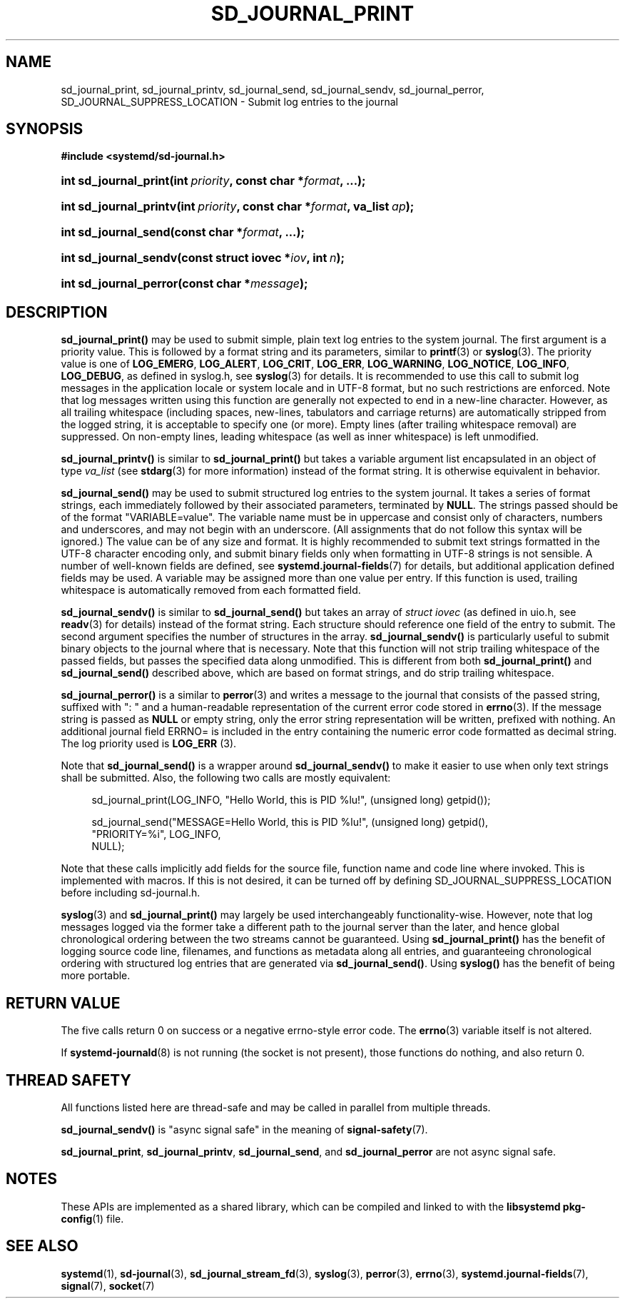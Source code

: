'\" t
.TH "SD_JOURNAL_PRINT" "3" "" "systemd 242" "sd_journal_print"
.\" -----------------------------------------------------------------
.\" * Define some portability stuff
.\" -----------------------------------------------------------------
.\" ~~~~~~~~~~~~~~~~~~~~~~~~~~~~~~~~~~~~~~~~~~~~~~~~~~~~~~~~~~~~~~~~~
.\" http://bugs.debian.org/507673
.\" http://lists.gnu.org/archive/html/groff/2009-02/msg00013.html
.\" ~~~~~~~~~~~~~~~~~~~~~~~~~~~~~~~~~~~~~~~~~~~~~~~~~~~~~~~~~~~~~~~~~
.ie \n(.g .ds Aq \(aq
.el       .ds Aq '
.\" -----------------------------------------------------------------
.\" * set default formatting
.\" -----------------------------------------------------------------
.\" disable hyphenation
.nh
.\" disable justification (adjust text to left margin only)
.ad l
.\" -----------------------------------------------------------------
.\" * MAIN CONTENT STARTS HERE *
.\" -----------------------------------------------------------------
.SH "NAME"
sd_journal_print, sd_journal_printv, sd_journal_send, sd_journal_sendv, sd_journal_perror, SD_JOURNAL_SUPPRESS_LOCATION \- Submit log entries to the journal
.SH "SYNOPSIS"
.sp
.ft B
.nf
#include <systemd/sd\-journal\&.h>
.fi
.ft
.HP \w'int\ sd_journal_print('u
.BI "int sd_journal_print(int\ " "priority" ", const\ char\ *" "format" ", \&...);"
.HP \w'int\ sd_journal_printv('u
.BI "int sd_journal_printv(int\ " "priority" ", const\ char\ *" "format" ", va_list\ " "ap" ");"
.HP \w'int\ sd_journal_send('u
.BI "int sd_journal_send(const\ char\ *" "format" ", \&...);"
.HP \w'int\ sd_journal_sendv('u
.BI "int sd_journal_sendv(const\ struct\ iovec\ *" "iov" ", int\ " "n" ");"
.HP \w'int\ sd_journal_perror('u
.BI "int sd_journal_perror(const\ char\ *" "message" ");"
.SH "DESCRIPTION"
.PP
\fBsd_journal_print()\fR
may be used to submit simple, plain text log entries to the system journal\&. The first argument is a priority value\&. This is followed by a format string and its parameters, similar to
\fBprintf\fR(3)
or
\fBsyslog\fR(3)\&. The priority value is one of
\fBLOG_EMERG\fR,
\fBLOG_ALERT\fR,
\fBLOG_CRIT\fR,
\fBLOG_ERR\fR,
\fBLOG_WARNING\fR,
\fBLOG_NOTICE\fR,
\fBLOG_INFO\fR,
\fBLOG_DEBUG\fR, as defined in
syslog\&.h, see
\fBsyslog\fR(3)
for details\&. It is recommended to use this call to submit log messages in the application locale or system locale and in UTF\-8 format, but no such restrictions are enforced\&. Note that log messages written using this function are generally not expected to end in a new\-line character\&. However, as all trailing whitespace (including spaces, new\-lines, tabulators and carriage returns) are automatically stripped from the logged string, it is acceptable to specify one (or more)\&. Empty lines (after trailing whitespace removal) are suppressed\&. On non\-empty lines, leading whitespace (as well as inner whitespace) is left unmodified\&.
.PP
\fBsd_journal_printv()\fR
is similar to
\fBsd_journal_print()\fR
but takes a variable argument list encapsulated in an object of type
\fIva_list\fR
(see
\fBstdarg\fR(3)
for more information) instead of the format string\&. It is otherwise equivalent in behavior\&.
.PP
\fBsd_journal_send()\fR
may be used to submit structured log entries to the system journal\&. It takes a series of format strings, each immediately followed by their associated parameters, terminated by
\fBNULL\fR\&. The strings passed should be of the format
"VARIABLE=value"\&. The variable name must be in uppercase and consist only of characters, numbers and underscores, and may not begin with an underscore\&. (All assignments that do not follow this syntax will be ignored\&.) The value can be of any size and format\&. It is highly recommended to submit text strings formatted in the UTF\-8 character encoding only, and submit binary fields only when formatting in UTF\-8 strings is not sensible\&. A number of well\-known fields are defined, see
\fBsystemd.journal-fields\fR(7)
for details, but additional application defined fields may be used\&. A variable may be assigned more than one value per entry\&. If this function is used, trailing whitespace is automatically removed from each formatted field\&.
.PP
\fBsd_journal_sendv()\fR
is similar to
\fBsd_journal_send()\fR
but takes an array of
\fIstruct iovec\fR
(as defined in
uio\&.h, see
\fBreadv\fR(3)
for details) instead of the format string\&. Each structure should reference one field of the entry to submit\&. The second argument specifies the number of structures in the array\&.
\fBsd_journal_sendv()\fR
is particularly useful to submit binary objects to the journal where that is necessary\&. Note that this function will not strip trailing whitespace of the passed fields, but passes the specified data along unmodified\&. This is different from both
\fBsd_journal_print()\fR
and
\fBsd_journal_send()\fR
described above, which are based on format strings, and do strip trailing whitespace\&.
.PP
\fBsd_journal_perror()\fR
is a similar to
\fBperror\fR(3)
and writes a message to the journal that consists of the passed string, suffixed with ": " and a human\-readable representation of the current error code stored in
\fBerrno\fR(3)\&. If the message string is passed as
\fBNULL\fR
or empty string, only the error string representation will be written, prefixed with nothing\&. An additional journal field ERRNO= is included in the entry containing the numeric error code formatted as decimal string\&. The log priority used is
\fBLOG_ERR\fR
(3)\&.
.PP
Note that
\fBsd_journal_send()\fR
is a wrapper around
\fBsd_journal_sendv()\fR
to make it easier to use when only text strings shall be submitted\&. Also, the following two calls are mostly equivalent:
.sp
.if n \{\
.RS 4
.\}
.nf
sd_journal_print(LOG_INFO, "Hello World, this is PID %lu!", (unsigned long) getpid());

sd_journal_send("MESSAGE=Hello World, this is PID %lu!", (unsigned long) getpid(),
                "PRIORITY=%i", LOG_INFO,
                NULL);
.fi
.if n \{\
.RE
.\}
.PP
Note that these calls implicitly add fields for the source file, function name and code line where invoked\&. This is implemented with macros\&. If this is not desired, it can be turned off by defining SD_JOURNAL_SUPPRESS_LOCATION before including
sd\-journal\&.h\&.
.PP
\fBsyslog\fR(3)
and
\fBsd_journal_print()\fR
may largely be used interchangeably functionality\-wise\&. However, note that log messages logged via the former take a different path to the journal server than the later, and hence global chronological ordering between the two streams cannot be guaranteed\&. Using
\fBsd_journal_print()\fR
has the benefit of logging source code line, filenames, and functions as metadata along all entries, and guaranteeing chronological ordering with structured log entries that are generated via
\fBsd_journal_send()\fR\&. Using
\fBsyslog()\fR
has the benefit of being more portable\&.
.SH "RETURN VALUE"
.PP
The five calls return 0 on success or a negative errno\-style error code\&. The
\fBerrno\fR(3)
variable itself is not altered\&.
.PP
If
\fBsystemd-journald\fR(8)
is not running (the socket is not present), those functions do nothing, and also return 0\&.
.SH "THREAD SAFETY"
.PP
All functions listed here are thread\-safe and may be called in parallel from multiple threads\&.
.PP
\fBsd_journal_sendv()\fR
is "async signal safe" in the meaning of
\fBsignal-safety\fR(7)\&.
.PP
\fBsd_journal_print\fR,
\fBsd_journal_printv\fR,
\fBsd_journal_send\fR, and
\fBsd_journal_perror\fR
are not async signal safe\&.
.SH "NOTES"
.PP
These APIs are implemented as a shared library, which can be compiled and linked to with the
\fBlibsystemd\fR\ \&\fBpkg-config\fR(1)
file\&.
.SH "SEE ALSO"
.PP
\fBsystemd\fR(1),
\fBsd-journal\fR(3),
\fBsd_journal_stream_fd\fR(3),
\fBsyslog\fR(3),
\fBperror\fR(3),
\fBerrno\fR(3),
\fBsystemd.journal-fields\fR(7),
\fBsignal\fR(7),
\fBsocket\fR(7)
